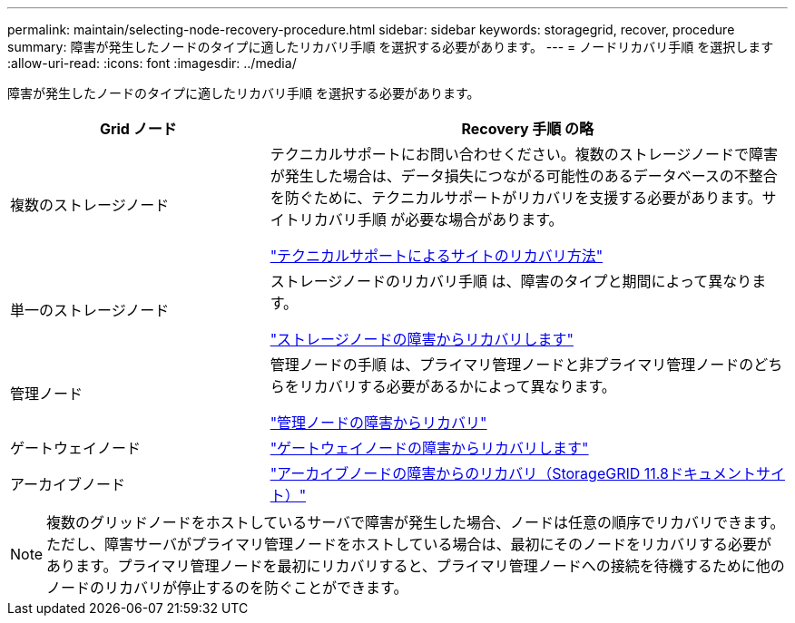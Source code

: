 ---
permalink: maintain/selecting-node-recovery-procedure.html 
sidebar: sidebar 
keywords: storagegrid, recover, procedure 
summary: 障害が発生したノードのタイプに適したリカバリ手順 を選択する必要があります。 
---
= ノードリカバリ手順 を選択します
:allow-uri-read: 
:icons: font
:imagesdir: ../media/


[role="lead"]
障害が発生したノードのタイプに適したリカバリ手順 を選択する必要があります。

[cols="1a,2a"]
|===
| Grid ノード | Recovery 手順 の略 


 a| 
複数のストレージノード
 a| 
テクニカルサポートにお問い合わせください。複数のストレージノードで障害が発生した場合は、データ損失につながる可能性のあるデータベースの不整合を防ぐために、テクニカルサポートがリカバリを支援する必要があります。サイトリカバリ手順 が必要な場合があります。

link:how-site-recovery-is-performed-by-technical-support.html["テクニカルサポートによるサイトのリカバリ方法"]



 a| 
単一のストレージノード
 a| 
ストレージノードのリカバリ手順 は、障害のタイプと期間によって異なります。

link:recovering-from-storage-node-failures.html["ストレージノードの障害からリカバリします"]



 a| 
管理ノード
 a| 
管理ノードの手順 は、プライマリ管理ノードと非プライマリ管理ノードのどちらをリカバリする必要があるかによって異なります。

link:recovering-from-admin-node-failures.html["管理ノードの障害からリカバリ"]



 a| 
ゲートウェイノード
 a| 
link:replacing-gateway-node.html["ゲートウェイノードの障害からリカバリします"]



 a| 
アーカイブノード
 a| 
https://docs.netapp.com/us-en/storagegrid-118/maintain/recovering-from-archive-node-failures.html["アーカイブノードの障害からのリカバリ（StorageGRID 11.8ドキュメントサイト）"^]

|===

NOTE: 複数のグリッドノードをホストしているサーバで障害が発生した場合、ノードは任意の順序でリカバリできます。ただし、障害サーバがプライマリ管理ノードをホストしている場合は、最初にそのノードをリカバリする必要があります。プライマリ管理ノードを最初にリカバリすると、プライマリ管理ノードへの接続を待機するために他のノードのリカバリが停止するのを防ぐことができます。
